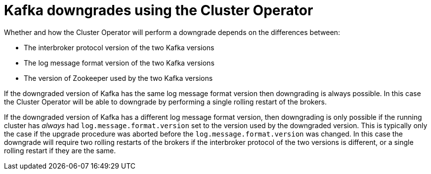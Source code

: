 // This module is included in the following assemblies:
//
// assembly-upgrading-kafka-versions.adoc

[id='con-kafka-downgrades-using-cluster-operator-{context}']
= Kafka downgrades using the Cluster Operator

Whether and how the Cluster Operator will perform a downgrade depends on the differences between:

* The interbroker protocol version of the two Kafka versions
* The log message format version of the two Kafka versions
* The version of Zookeeper used by the two Kafka versions

If the downgraded version of Kafka has the same log message format version then downgrading is always possible.
In this case the Cluster Operator will be able to downgrade by performing a single rolling restart of the brokers.

If the downgraded version of Kafka has a different log message format version, then downgrading is only possible if the running cluster has _always_ had `log.message.format.version` set to the version used by the downgraded version. 
This is typically only the case if the upgrade procedure was aborted before the `log.message.format.version` was changed.
In this case the downgrade will require two rolling restarts of the brokers if the interbroker protocol of the two versions is different, or a single rolling restart if they are the same.